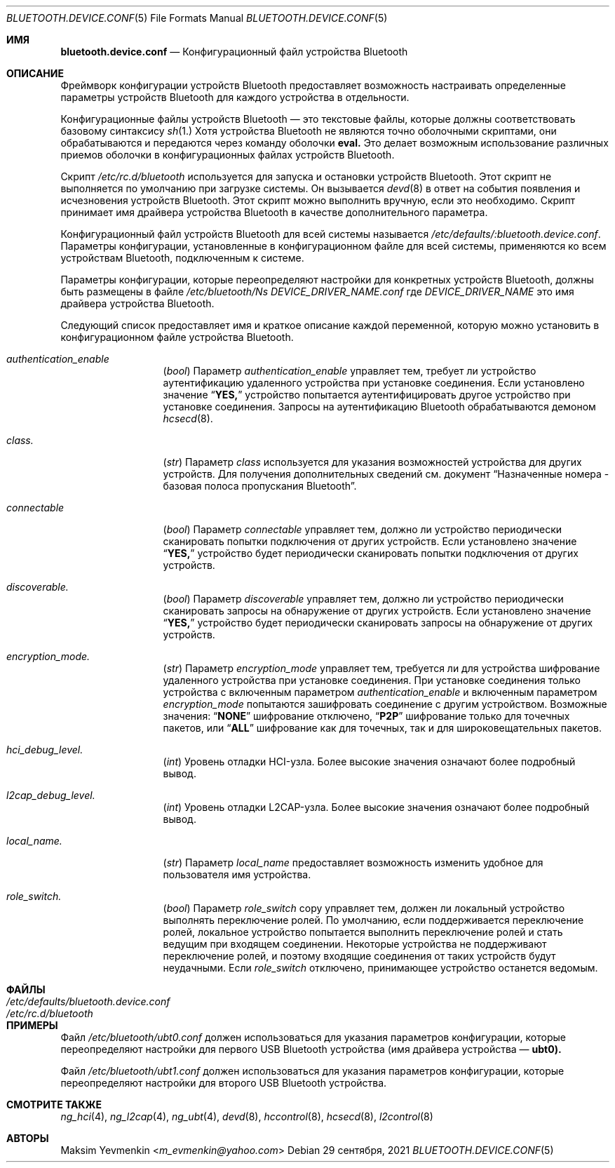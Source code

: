.\" Copyright (c) 2005 Maksim Yevmenkin <m_evmenkin@yahoo.com>
.\" All rights reserved.
.\"
.\" Redistribution and use in source and binary forms, with or without
.\" modification, are permitted provided that the following conditions
.\" are met:
.\" 1. Redistributions of source code must retain the above copyright
.\"    notice, this list of conditions and the following disclaimer.
.\" 2. Redistributions in binary form must reproduce the above copyright
.\"    notice, this list of conditions and the following disclaimer in the
.\"    documentation and/or other materials provided with the distribution.
.\"
.\" THIS SOFTWARE IS PROVIDED BY THE AUTHOR AND CONTRIBUTORS ``AS IS'' AND
.\" ANY EXPRESS OR IMPLIED WARRANTIES, INCLUDING, BUT NOT LIMITED TO, THE
.\" IMPLIED WARRANTIES OF MERCHANTABILITY AND FITNESS FOR A PARTICULAR PURPOSE
.\" ARE DISCLAIMED. IN NO EVENT SHALL THE AUTHOR OR CONTRIBUTORS BE LIABLE
.\" FOR ANY DIRECT, INDIRECT, INCIDENTAL, SPECIAL, EXEMPLARY, OR CONSEQUENTIAL
.\" DAMAGES (INCLUDING, BUT NOT LIMITED TO, PROCUREMENT OF SUBSTITUTE GOODS
.\" OR SERVICES; LOSS OF USE, DATA, OR PROFITS; OR BUSINESS INTERRUPTION)
.\" HOWEVER CAUSED AND ON ANY THEORY OF LIABILITY, WHETHER IN CONTRACT, STRICT
.\" LIABILITY, OR TORT (INCLUDING NEGLIGENCE OR OTHERWISE) ARISING IN ANY WAY
.\" OUT OF THE USE OF THIS SOFTWARE, EVEN IF ADVISED OF THE POSSIBILITY OF
.\" SUCH DAMAGE.
.\"
.Dd 29 сентября, 2021
.Dt BLUETOOTH.DEVICE.CONF 5
.Os
.Sh ИМЯ
.Nm bluetooth.device.conf
.Nd Конфигурационный файл устройства Bluetooth
.Sh ОПИСАНИЕ
Фреймворк конфигурации устройств Bluetooth предоставляет возможность настраивать определенные
параметры устройств Bluetooth для каждого устройства в отдельности.
.Pp
Конфигурационные файлы устройств Bluetooth — это текстовые файлы, которые должны соответствовать
базовому синтаксису
.Xr sh 1.
Хотя устройства Bluetooth не являются точно оболочными скриптами,
они обрабатываются и передаются через команду оболочки
.Ic eval.
Это делает возможным использование различных приемов оболочки в конфигурационных файлах
устройств Bluetooth.
.Pp
Скрипт
.Pa /etc/rc.d/bluetooth 
используется для запуска и остановки устройств Bluetooth.
Этот скрипт не выполняется по умолчанию при загрузке системы.
Он вызывается
.Xr devd 8 
в ответ на события появления и исчезновения устройств Bluetooth.
Этот скрипт можно выполнить вручную, если это необходимо.
Скрипт принимает имя драйвера устройства Bluetooth в качестве дополнительного параметра.
.Pp
Конфигурационный файл устройств Bluetooth для всей системы называется
.Pa /etc/defaults/:bluetooth.device.conf . 
Параметры конфигурации, установленные в конфигурационном
файле для всей системы, применяются ко всем устройствам Bluetooth, подключенным к системе.
.Pp
Параметры конфигурации, которые переопределяют настройки для конкретных устройств Bluetooth, 
должны быть размещены в файле
.Pa /etc/bluetooth/Ns Ar DEVICE_DRIVER_NAME Ns Pa .conf
где
.Ar DEVICE_DRIVER_NAME
это имя драйвера устройства Bluetooth.
.Pp
Следующий список предоставляет имя и краткое описание каждой
переменной, которую можно установить в конфигурационном файле устройства Bluetooth.
.Bl -tag -width indent-two.
.It Va authentication_enable
.Pq Vt bool
Параметр
.Va authentication_enable
управляет тем, требует ли устройство аутентификацию удаленного устройства
при установке соединения.
Если установлено значение
.Dq Li YES,
устройство попытается аутентифицировать другое устройство при установке соединения.
Запросы на аутентификацию Bluetooth обрабатываются демоном
.Xr hcsecd 8 .
.It Va class.
.Pq Vt str
Параметр
.Va class
используется для указания возможностей устройства для
других устройств. 
Для получения дополнительных сведений см. документ 
.Dq "Назначенные номера - базовая полоса пропускания Bluetooth".
.It Va connectable
.Pq Vt bool
Параметр
.Va connectable
управляет тем, должно ли устройство периодически сканировать
попытки подключения от других устройств.
Если установлено значение
.Dq Li YES,
устройство будет периодически сканировать попытки подключения от других устройств.
.It Va discoverable.
.Pq Vt bool
Параметр
.Va discoverable
управляет тем, должно ли устройство периодически сканировать
запросы на обнаружение от других устройств.
Если установлено значение
.Dq Li YES,
устройство будет периодически сканировать запросы на обнаружение от других устройств.
.It Va encryption_mode.
.Pq Vt str
Параметр
.Va encryption_mode
управляет тем, требуется ли для устройства шифрование удаленного устройства
при установке соединения.
При установке соединения только устройства с включенным параметром 
.Va authentication_enable 
и включенным параметром 
.Va encryption_mode 
попытаются зашифровать соединение с другим устройством.
Возможные значения:
.Dq Li NONE
шифрование отключено,
.Dq Li P2P
шифрование только для точечных пакетов,
или 
.Dq Li ALL
шифрование как для точечных, так и для широковещательных пакетов.
.It Va hci_debug_level.
.Pq Vt int
Уровень отладки HCI-узла.
Более высокие значения означают более подробный вывод.
.It Va l2cap_debug_level.
.Pq Vt int
Уровень отладки L2CAP-узла.
Более высокие значения означают более подробный вывод.
.It Va local_name.
.Pq Vt str
Параметр 
.Va local_name 
предоставляет возможность изменить удобное для пользователя имя устройства.
.It Va role_switch.
.Pq Vt bool
Параметр 
.Va role_switch
copy
управляет тем, должен ли локальный устройство выполнять переключение ролей.
По умолчанию, если поддерживается переключение ролей, локальное устройство попытается выполнить
переключение ролей и стать ведущим при входящем соединении.
Некоторые устройства не поддерживают переключение ролей, и поэтому входящие соединения от
таких устройств будут неудачными.
Если 
.Va role_switch 
отключено, принимающее устройство останется ведомым.
.El
.Sh ФАЙЛЫ
.Bl -tag -width ".Pa /etc/defaults/bluetooth.device.conf" -compact
.It Pa /etc/defaults/bluetooth.device.conf
.It Pa /etc/rc.d/bluetooth
.El
.Sh ПРИМЕРЫ
Файл
.Pa /etc/bluetooth/ubt0.conf
должен использоваться для указания параметров конфигурации, которые переопределяют настройки
для первого USB Bluetooth устройства 
(имя драйвера устройства — 
.Li ubt0).
.Pp
Файл
.Pa /etc/bluetooth/ubt1.conf
должен использоваться для указания параметров конфигурации, которые переопределяют настройки
для второго USB Bluetooth устройства.
.Sh СМОТРИТЕ ТАКЖЕ
.Xr ng_hci 4 , 
.Xr ng_l2cap 4 ,
.Xr ng_ubt 4 , 
.Xr devd 8 ,
.Xr hccontrol 8 , 
.Xr hcsecd 8 ,
.Xr l2control 8
.Sh АВТОРЫ
.An Maksim Yevmenkin Aq Mt m_evmenkin@yahoo.com